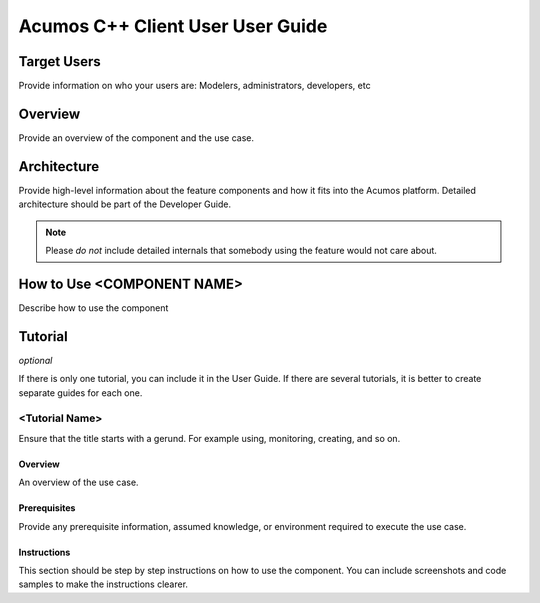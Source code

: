 .. ===============LICENSE_START=======================================================
.. Acumos CC-BY-4.0
.. ===================================================================================
.. Copyright (C) 2019 Fraunhofer Gesellschaft. All rights reserved.
.. ===================================================================================
.. This Acumos documentation file is distributed by <YOUR COMPANY NAME>
.. under the Creative Commons Attribution 4.0 International License (the "License");
.. you may not use this file except in compliance with the License.
.. You may obtain a copy of the License at
..
..      http://creativecommons.org/licenses/by/4.0
..
.. This file is distributed on an "AS IS" BASIS,
.. WITHOUT WARRANTIES OR CONDITIONS OF ANY KIND, either express or implied.
.. See the License for the specific language governing permissions and
.. limitations under the License.
.. ===============LICENSE_END=========================================================
.. PLEASE REMEMBER TO UPDATE THE LICENSE ABOVE WITH YOUR COMPANY NAME AND THE CORRECT YEAR
.. If your component has a UI or needs to be configured, your component may need a User Guide.
.. Most Acumos components WILL NOT need a User Guide
.. User guide content guidelines:
.. if the guide contains sections on third-party tools, is it clearly stated why the Acumos platform is using .. .. those tools? are there instructions on how to install and configure each tool/toolset?
.. does the guide state who the target users are? for example, modeler/data scientist, Acumos platform admin, .. .. marketplace user, design studio end user, etc
.. if there are instructions, they are clear, correct, and fit for purpose
.. does the guide contain information more suited for a different guide?
.. a user guide should be how to use the component or system; it should not be a requirements document
.. a user guide should contain configuration, administration, management, using, and troubleshooting sections for .. the feature.

.. _user-guide-template:

=================================
Acumos C++ Client User User Guide
=================================

Target Users
============
Provide information on who your users are: Modelers, administrators, developers, etc

Overview
========

Provide an overview of the component and the use case.

Architecture
============
Provide high-level information about the feature components and how it fits
into the Acumos platform. Detailed architecture should be part of the Developer Guide.

.. note:: Please *do not* include detailed internals that somebody
          using the feature would not care about.


How to Use <COMPONENT NAME>
===========================

Describe how to use the component



Tutorial
========

*optional*

If there is only one tutorial, you can include it in the User Guide.
If there are several tutorials, it is better to create separate guides
for each one.

<Tutorial Name>
---------------

Ensure that the title starts with a gerund. For example using,
monitoring, creating, and so on.

Overview
^^^^^^^^

An overview of the use case.

Prerequisites
^^^^^^^^^^^^^

Provide any prerequisite information, assumed knowledge, or environment
required to execute the use case.

Instructions
^^^^^^^^^^^^

This section should be step by step instructions on how to use
the component. You can include screenshots and code samples
to make the instructions clearer.
